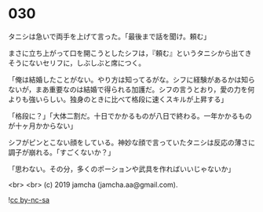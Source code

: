 #+OPTIONS: toc:nil
#+OPTIONS: -:nil
#+OPTIONS: ^:{}
 
* 030

  タニシは急いで両手を上げて言った。「最後まで話を聞け。頼む」

  まさに立ち上がって口を開こうとしたシフは，『頼む』というタニシから出てきそうにないセリフに，しぶしぶと席につく。

  「俺は結婚したことがない。やり方は知ってるがな。シフに経験があるかは知らないが，まあ重要なのは結婚で得られる加護だ。シフの言うとおり，愛の力を何よりも強いらしい。独身のときに比べて格段に速くスキルが上昇する」

  「格段に？」「大体二割だ。十日でかかるものが八日で終わる。一年かかるものが十ヶ月かからない」

  シフがピンとこない顔をしている。神妙な顔で言っていたタニシは反応の薄さに調子が崩れる。「すごくないか？」

  「思わない。その分，多くのポーションや武具を作ればいいじゃないか」

  <br>
  <br>
  (c) 2019 jamcha (jamcha.aa@gmail.com).

  ![[https://i.creativecommons.org/l/by-nc-sa/4.0/88x31.png][cc by-nc-sa]]
